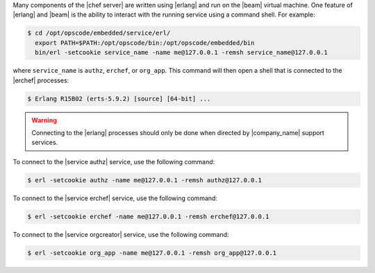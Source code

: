 .. The contents of this file are included in multiple topics.
.. This file should not be changed in a way that hinders its ability to appear in multiple documentation sets.


Many components of the |chef server| are written using |erlang| and run on the |beam| virtual machine. One feature of |erlang| and |beam| is the ability to interact with the running service using a command shell. For example:

.. code-block:: bash

   $ cd /opt/opscode/embedded/service/erl/
     export PATH=$PATH:/opt/opscode/bin:/opt/opscode/embedded/bin
     bin/erl -setcookie service_name -name me@127.0.0.1 -remsh service_name@127.0.0.1

where ``service_name`` is ``authz``, ``erchef``, or ``org_app``. This command will then open a shell that is connected to the |erchef| processes:

.. code-block:: bash

   $ Erlang R15B02 (erts-5.9.2) [source] [64-bit] ...

.. warning:: Connecting to the |erlang| processes should only be done when directed by |company_name| support services.

To connect to the |service authz| service, use the following command:

.. code-block:: bash

   $ erl -setcookie authz -name me@127.0.0.1 -remsh authz@127.0.0.1

To connect to the |service erchef| service, use the following command:

.. code-block:: bash

   $ erl -setcookie erchef -name me@127.0.0.1 -remsh erchef@127.0.0.1

To connect to the |service orgcreator| service, use the following command:

.. code-block:: bash

   $ erl -setcookie org_app -name me@127.0.0.1 -remsh org_app@127.0.0.1
